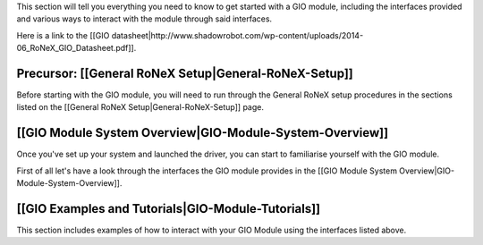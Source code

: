 This section will tell you everything you need to know to get started
with a GIO module, including the interfaces provided and various ways to
interact with the module through said interfaces.

Here is a link to the [[GIO
datasheet\|http://www.shadowrobot.com/wp-content/uploads/2014-06\_RoNeX\_GIO\_Datasheet.pdf]].

Precursor: [[General RoNeX Setup\|General-RoNeX-Setup]]
~~~~~~~~~~~~~~~~~~~~~~~~~~~~~~~~~~~~~~~~~~~~~~~~~~~~~~~

Before starting with the GIO module, you will need to run through the
General RoNeX setup procedures in the sections listed on the [[General
RoNeX Setup\|General-RoNeX-Setup]] page.

[[GIO Module System Overview\|GIO-Module-System-Overview]]
~~~~~~~~~~~~~~~~~~~~~~~~~~~~~~~~~~~~~~~~~~~~~~~~~~~~~~~~~~

Once you've set up your system and launched the driver, you can start to
familiarise yourself with the GIO module.

First of all let's have a look through the interfaces the GIO module
provides in the [[GIO Module System
Overview\|GIO-Module-System-Overview]].

[[GIO Examples and Tutorials\|GIO-Module-Tutorials]]
~~~~~~~~~~~~~~~~~~~~~~~~~~~~~~~~~~~~~~~~~~~~~~~~~~~~

This section includes examples of how to interact with your GIO Module
using the interfaces listed above.
